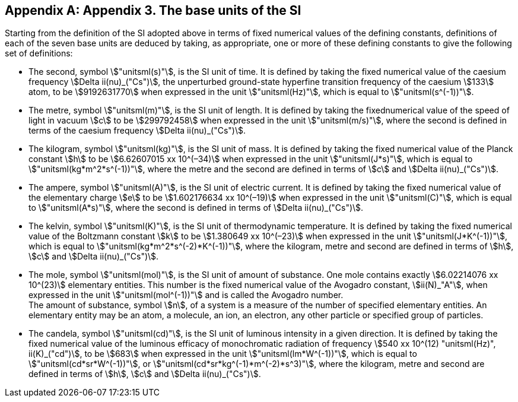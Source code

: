 [appendix,obligation=informative]
== Appendix 3. The base units(((base unit(s)))) of the SI

Starting from the definition of the SI adopted above in terms of fixed numerical values of the ((defining constants)), definitions of each of the seven base units(((base unit(s)))) are deduced by taking, as appropriate, one or more of these ((defining constants)) to give the following set of definitions:
(((second (stem:["unitsml(s)"]))))

* The second, symbol stem:["unitsml(s)"], is the SI unit of time. It is defined by taking the fixed numerical value of the ((caesium frequency)) stem:[Delta ii(nu)_("Cs")], the unperturbed ground-state hyperfine transition frequency of the caesium stem:[133] atom, to be stem:[9192631770] when expressed in the unit stem:["unitsml(Hz)"], which is equal to stem:["unitsml(s^(-1))"].
* The metre(((metre (stem:["unitsml(m)"])))), symbol stem:["unitsml(m)"], is the SI unit of length. It is defined by taking the fixednumerical value of the ((speed of light in vacuum)) stem:[c] to be stem:[299792458] when expressed in the unit stem:["unitsml(m/s)"], where the second is defined in terms of the ((caesium frequency)) stem:[Delta ii(nu)_("Cs")].
* The ((kilogram)), symbol stem:["unitsml(kg)"], is the SI unit of mass. It is defined by taking the fixed numerical value of the ((Planck constant)) stem:[h] to be stem:[6.62607015 xx 10^(–34)] when expressed in the unit stem:["unitsml(J*s)"], which is equal to stem:["unitsml(kg*m^2*s^(-1))"], where the metre and the second are defined in terms of stem:[c] and stem:[Delta ii(nu)_("Cs")].
* The ampere(((ampere (stem:["unitsml(A)"])))), symbol stem:["unitsml(A)"], is the SI unit of ((electric current)). It is defined by taking the fixed numerical value of the ((elementary charge)) stem:[e] to be stem:[1.602176634 xx 10^(–19)] when expressed in the unit stem:["unitsml(C)"], which is equal to stem:["unitsml(A*s)"], where the second is defined in terms of stem:[Delta ii(nu)_("Cs")]. 
* The kelvin, symbol stem:["unitsml(K)"], is the SI unit of ((thermodynamic temperature)). It is defined by taking the fixed numerical value of the ((Boltzmann constant)) stem:[k] to be stem:[1.380649 xx 10^(–23)] when expressed in the unit stem:["unitsml(J*K^(-1))"], which is equal to stem:["unitsml(kg*m^2*s^(-2)*K^(-1))"], where the ((kilogram)), metre and second are defined in terms of stem:[h], stem:[c] and stem:[Delta ii(nu)_("Cs")].
* The mole, symbol stem:["unitsml(mol)"], is the SI unit of amount of substance. One mole contains exactly stem:[6.02214076 xx 10^(23)] elementary entities. This number is the fixed numerical value of the ((Avogadro constant)), stem:[ii(N)_"A"], when expressed in the unit stem:["unitsml(mol^(-1))"] and is called the ((Avogadro number)). +
The amount of substance, symbol stem:[n], of a system is a measure of the number of specified elementary entities. An elementary entity may be an atom, a molecule, an ion, an electron, any other particle or specified group of particles.
* The candela(((candela (stem:["unitsml(cd)"])))), symbol stem:["unitsml(cd)"], is the SI unit of luminous intensity in a given direction. It is defined by taking the fixed numerical value of the ((luminous efficacy)) of monochromatic radiation of frequency stem:[540 xx 10^(12) "unitsml(Hz)", ii(K)_("cd")], to be stem:[683] when expressed in the unit stem:["unitsml(lm*W^(-1))"], which is equal to stem:["unitsml(cd*sr*W^(-1))"], or stem:["unitsml(cd*sr*kg^(-1)*m^(-2)*s^3)"], where the ((kilogram)), metre and second are defined in terms of stem:[h], stem:[c] and stem:[Delta ii(nu)_("Cs")].
